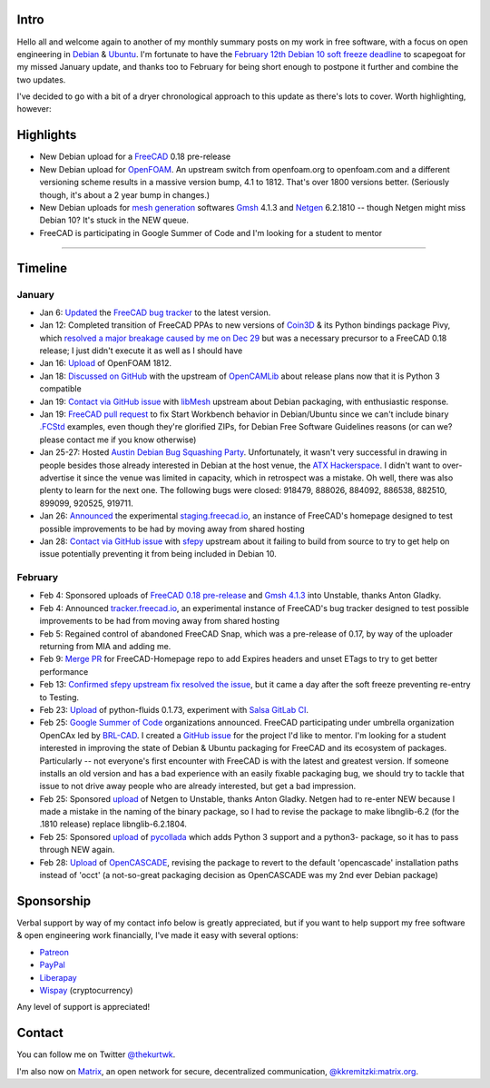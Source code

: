 .. title: My Free Software Activities in January & February 2019
.. slug: my-free-software-activities-in-january-february-2019
.. date: 2019-03-01 00:10:43 UTC-06:00
.. tags: debian,freecad
.. category: 
.. link: 
.. description: 
.. type: text

Intro
=====

Hello all and welcome again to another of my monthly summary posts on my work
in free software, with a focus on open engineering in `Debian
<https://www.debian.org/>`_ & `Ubuntu <https://www.ubuntu.com/>`_.  I'm
fortunate to have the `February 12th Debian 10 soft freeze deadline
<https://lists.debian.org/debian-devel-announce/2019/02/msg00008.html>`_ to
scapegoat for my missed January update, and thanks too to February for being
short enough to postpone it further and combine the two updates.

I've decided to go with a bit of a dryer chronological approach to this update
as there's lots to cover. Worth highlighting, however:

Highlights
==========

* New Debian upload for a `FreeCAD <https://www.freecadweb.org/>`_ 0.18 pre-release
* New Debian upload for `OpenFOAM <https://www.openfoam.com/>`_. An upstream
  switch from openfoam.org to openfoam.com and a different versioning scheme
  results in a massive version bump, 4.1 to 1812. That's over 1800 versions better.
  (Seriously though, it's about a 2 year bump in changes.)
* New Debian uploads for `mesh generation
  <https://en.wikipedia.org/wiki/Mesh_generation>`_ softwares `Gmsh
  <http://gmsh.info/>`_ 4.1.3 and `Netgen <https://ngsolve.org/>`_ 6.2.1810 --
  though Netgen might miss Debian 10? It's stuck in the NEW queue.
* FreeCAD is participating in Google Summer of Code and I'm looking for a
  student to mentor

----

Timeline
========

January
-------

* Jan 6: `Updated
  <https://forum.freecadweb.org/viewtopic.php?f=8&t=25175&start=20#p278504>`__
  the `FreeCAD bug tracker <https://freecadweb.org/tracker>`_ to the latest
  version.

* Jan 12: Completed transition of FreeCAD PPAs to new versions of `Coin3D
  <https://en.wikipedia.org/wiki/Coin3D>`_ & its Python bindings package Pivy,
  which `resolved a major breakage caused by me on Dec 29
  <https://forum.freecadweb.org/viewtopic.php?f=8&t=26599>`_ but was a necessary
  precursor to a FreeCAD 0.18 release; I just didn't execute it as well as I
  should have

* Jan 16: `Upload
  <https://tracker.debian.org/news/1021265/accepted-openfoam-1812dfsg1-1exp1-source-into-experimental/>`__
  of OpenFOAM 1812.

* Jan 18: `Discussed on GitHub
  <https://github.com/aewallin/opencamlib/issues/31#issuecomment-455452094>`_
  with the upstream of `OpenCAMLib <http://www.anderswallin.net/cam/>`_ about
  release plans now that it is Python 3 compatible

* Jan 19: `Contact via GitHub issue
  <https://github.com/libMesh/libmesh/issues/2003>`__ with `libMesh
  <http://libmesh.github.io/>`_ upstream about Debian packaging, with
  enthusiastic response. 

* Jan 19: `FreeCAD pull request
  <https://github.com/FreeCAD/FreeCAD/pull/1916>`_ to fix Start Workbench
  behavior in Debian/Ubuntu since we can't include binary `.FCStd
  <https://www.freecadweb.org/wiki/File_Format_FCStd>`_ examples, even though
  they're glorified ZIPs, for Debian Free Software Guidelines reasons (or can we?
  please contact me if you know otherwise)

* Jan 25-27: Hosted `Austin Debian Bug Squashing Party
  <https://wiki.debian.org/BSP/2019/01/us/Austin>`_. Unfortunately, it wasn't
  very successful in drawing in people besides those already interested in Debian
  at the host venue, the `ATX Hackerspace <http://atxhs.org/wiki/Main_Page>`_. I
  didn't want to over-advertise it since the venue was limited in capacity, which
  in retrospect was a mistake. Oh well, there was also plenty to learn for the
  next one. The following bugs were closed: 918479, 888026, 884092, 886538,
  882510, 899099, 920525, 919711.

* Jan 26: `Announced
  <https://forum.freecadweb.org/viewtopic.php?f=8&t=26599>`__ the experimental
  `staging.freecad.io <https://staging.freecad.io>`_, an instance of FreeCAD's
  homepage designed to test possible improvements to be had by moving away from
  shared hosting

* Jan 28: `Contact via GitHub issue
  <https://github.com/sfepy/sfepy/issues/496>`__ with `sfepy
  <http://sfepy.org/doc-devel/index.html>`_ upstream about it failing to build
  from source to try to get help on issue potentially preventing it from being
  included in Debian 10.

February
--------

* Feb 4: Sponsored uploads of `FreeCAD 0.18 pre-release
  <https://tracker.debian.org/news/1027009/accepted-freecad-018pre1dfsg1-1exp1-source-all-amd64-into-experimental-experimental/>`_
  and `Gmsh 4.1.3
  <https://tracker.debian.org/news/1027010/accepted-gmsh-413ds1-1-source-amd64-all-into-unstable-unstable/>`_
  into Unstable, thanks Anton Gladky.

* Feb 4: Announced `tracker.freecad.io <https://tracker.freecad.io>`_, an
  experimental instance of FreeCAD's bug tracker designed to test possible
  improvements to be had from moving away from shared hosting

* Feb 5: Regained control of abandoned FreeCAD Snap, which was a pre-release of
  0.17, by way of the uploader returning from MIA and adding me. 

* Feb 9: `Merge PR <https://github.com/FreeCAD/FreeCAD-Homepage/pull/33>`_ for
  FreeCAD-Homepage repo to add Expires headers and unset ETags to try to get
  better performance

* Feb 13: `Confirmed sfepy upstream fix resolved the issue
  <https://github.com/sfepy/sfepy/issues/496#issuecomment-463089344>`_, but it
  came a day after the soft freeze preventing re-entry to Testing.
  
* Feb 23: `Upload
  <https://tracker.debian.org/news/1031845/accepted-python-fluids-0173-1-source-into-unstable/>`__
  of python-fluids 0.1.73, experiment with `Salsa GitLab CI
  <https://salsa.debian.org/salsa-ci-team/pipeline/blob/master/README.md>`_.

* Feb 25: `Google Summer of Code <https://summerofcode.withgoogle.com/>`_
  organizations announced. FreeCAD participating under umbrella organization
  OpenCAx led by `BRL-CAD <https://brlcad.org/>`_. I created a `GitHub issue
  <https://github.com/opencax/GSoC/issues/13>`_ for the project I'd like to
  mentor. I'm looking for a student interested in improving the state of Debian &
  Ubuntu packaging for FreeCAD and its ecosystem of packages. Particularly -- not
  everyone's first encounter with FreeCAD is with the latest and greatest
  version. If someone installs an old version and has a bad experience with an
  easily fixable packaging bug, we should try to tackle that issue to not drive
  away people who are already interested, but get a bad impression.

* Feb 25: Sponsored `upload
  <https://ftp-master.debian.org/new/netgen_6.2.1810+dfsg1-1.html>`__ of Netgen to
  Unstable, thanks Anton Gladky. Netgen had to re-enter NEW because I made a
  mistake in the naming of the binary package, so I had to revise the package to
  make libnglib-6.2 (for the .1810 release) replace libnglib-6.2.1804.

* Feb 25: Sponsored `upload <https://ftp-master.debian.org/new/pycollada_0.6-1.html>`__
  of `pycollada <https://github.com/pycollada/pycollada>`_ which adds Python 3
  support and a python3- package, so it has to pass through NEW again.

* Feb 28: `Upload
  <https://tracker.debian.org/news/1033005/accepted-opencascade-730dfsg1-5-source-into-unstable/>`__
  of `OpenCASCADE <https://www.opencascade.com/>`_, revising the package to
  revert to the default 'opencascade' installation paths instead of 'occt' (a
  not-so-great packaging decision as OpenCASCADE was my 2nd ever Debian package)

Sponsorship
===========
Verbal support by way of my contact info below is greatly
appreciated, but if you want to help support my free software & open
engineering work financially, I've made it easy with several options:

* `Patreon <https://patreon.com/kkremitzki>`_
* `PayPal <https://paypal.me/kkremitzki>`_
* `Liberapay <https://liberapay.com/kkremitzki>`_
* `Wispay <https://www.wispay.io/t/0d7>`_ (cryptocurrency)

Any level of support is appreciated!

Contact
=======
You can follow me on Twitter `@thekurtwk <https://twitter.com/thekurtwk>`_.

I'm also now on `Matrix <https://matrix.org/blog/home/>`_, an open network for
secure, decentralized communication, `@kkremitzki:matrix.org
<https://matrix.to/#/@kkremitzki:matrix.org>`_.
